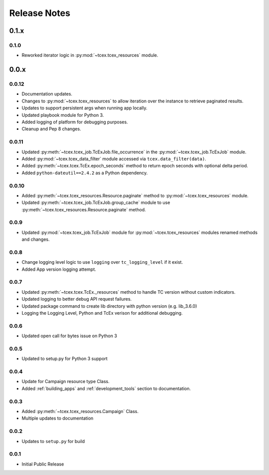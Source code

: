 .. _release_notes:

Release Notes
#############

0.1.x
=====

0.1.0
------
+ Reworked iterator logic in :py:mod:`~tcex.tcex_resources` module.

0.0.x
=====

0.0.12
------
+ Documentation updates.
+ Changes to :py:mod:`~tcex.tcex_resources` to allow iteration over the instance to retrieve paginated results.
+ Updates to support persistent args when running app locally.
+ Updated playbook module for Python 3.
+ Added logging of platform for debugging purposes.
+ Cleanup and Pep 8 changes.

0.0.11
------
+ Updated :py:meth:`~tcex.tcex_job.TcExJob.file_occurrence` in the :py:mod:`~tcex.tcex_job.TcExJob` module.
+ Added :py:mod:`~tcex.tcex_data_filter` module accessed via ``tcex.data_filter(data)``.
+ Added :py:meth:`~tcex.tcex.TcEx.epoch_seconds` method to return epoch seconds with optional delta period.
+ Added ``python-dateutil==2.4.2`` as a Python dependency.

0.0.10
------
+ Added :py:meth:`~tcex.tcex_resources.Resource.paginate` method to :py:mod:`~tcex.tcex_resources` module.
+ Updated :py:meth:`~tcex.tcex_job.TcExJob.group_cache` module to use :py:meth:`~tcex.tcex_resources.Resource.paginate` method.

0.0.9
-----
+ Updated :py:mod:`~tcex.tcex_job.TcExJob` module for :py:mod:`~tcex.tcex_resources` modules renamed methods and changes.

0.0.8
-----
+ Change logging level logic to use ``logging`` over ``tc_logging_level`` if it exist.
+ Added App version logging attempt.


0.0.7
-----
+ Updated :py:meth:`~tcex.tcex.TcEx._resources` method to handle TC version without custom indicators.
+ Updated logging to better debug API request failures.
+ Updated package command to create lib directory with python version (e.g. lib_3.6.0)
+ Logging the Logging Level, Python and TcEx verison for additional debugging.

0.0.6
-----
+ Updated open call for bytes issue on Python 3

0.0.5
-----
+ Updated to setup.py for Python 3 support

0.0.4
-----
+ Update for Campaign resource type Class.
+ Added :ref:`building_apps` and :ref:`development_tools` section to documentation.

0.0.3
-----
+ Added :py:meth:`~tcex.tcex_resources.Campaign` Class.
+ Multiple updates to documentation

0.0.2
-----
+ Updates to ``setup.py`` for build

0.0.1
-----
+ Initial Public Release
